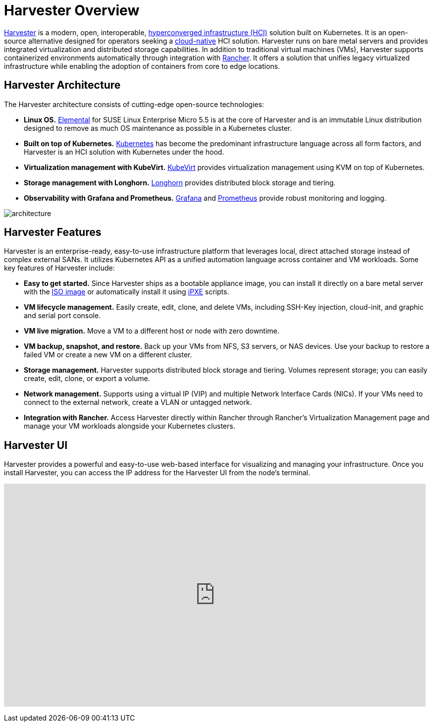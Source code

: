 = Harvester Overview

https://harvesterhci.io/[Harvester] is a modern, open, interoperable, https://en.wikipedia.org/wiki/Hyper-converged_infrastructure[hyperconverged infrastructure (HCI)] solution built on Kubernetes. It is an open-source alternative designed for operators seeking a https://about.gitlab.com/topics/cloud-native/[cloud-native] HCI solution. Harvester runs on bare metal servers and provides integrated virtualization and distributed storage capabilities. In addition to traditional virtual machines (VMs), Harvester supports containerized environments automatically through integration with https://ranchermanager.docs.rancher.com/integrations-in-rancher/harvester[Rancher]. It offers a solution that unifies legacy virtualized infrastructure while enabling the adoption of containers from core to edge locations.

== Harvester Architecture

The Harvester architecture consists of cutting-edge open-source technologies:

* *Linux OS.* https://github.com/rancher/elemental-toolkit[Elemental] for SUSE Linux Enterprise Micro 5.5 is at the core of Harvester and is an immutable Linux distribution designed to remove as much OS maintenance as possible in a Kubernetes cluster.
* *Built on top of Kubernetes.* https://kubernetes.io/[Kubernetes] has become the predominant infrastructure language across all form factors, and Harvester is an HCI solution with Kubernetes under the hood.
* *Virtualization management with KubeVirt.* https://kubevirt.io/[KubeVirt] provides virtualization management using KVM on top of Kubernetes.
* *Storage management with Longhorn.* https://longhorn.io/[Longhorn] provides distributed block storage and tiering.
* *Observability with Grafana and Prometheus.* https://grafana.com/[Grafana] and https://prometheus.io/[Prometheus] provide robust monitoring and logging.

image::architecture.svg[]

== Harvester Features

Harvester is an enterprise-ready, easy-to-use infrastructure platform that leverages local, direct attached storage instead of complex external SANs. It utilizes Kubernetes API as a unified automation language across container and VM workloads. Some key features of Harvester include:

* *Easy to get started.* Since Harvester ships as a bootable appliance image, you can install it directly on a bare metal server with the https://github.com/harvester/harvester/releases[ISO image] or automatically install it using xref:../installation-setup/methods/pxe-boot-install.adoc[iPXE] scripts.
* *VM lifecycle management.* Easily create, edit, clone, and delete VMs, including SSH-Key injection, cloud-init, and graphic and serial port console.
* *VM live migration.* Move a VM to a different host or node with zero downtime.
* *VM backup, snapshot, and restore.* Back up your VMs from NFS, S3 servers, or NAS devices. Use your backup to restore a failed VM or create a new VM on a different cluster.
* *Storage management.* Harvester supports distributed block storage and tiering. Volumes represent storage; you can easily create, edit, clone, or export a volume.
* *Network management.* Supports using a virtual IP (VIP) and multiple Network Interface Cards (NICs). If your VMs need to connect to the external network, create a VLAN or untagged network.
* *Integration with Rancher.* Access Harvester directly within Rancher through Rancher's Virtualization Management page and manage your VM workloads alongside your Kubernetes clusters.

== Harvester UI

Harvester provides a powerful and easy-to-use web-based interface for visualizing and managing your infrastructure. Once you install Harvester, you can access the IP address for the Harvester UI from the node's terminal.

+++<div class="text-center">++++++<iframe width="99%" height="450" src="https://www.youtube.com/embed/Ngsk7m6NYf4" title="YouTube video player" frameborder="0" allow="accelerometer; autoplay; clipboard-write; encrypted-media; gyroscope; picture-in-picture" allowfullscreen="">++++++</iframe>++++++</div>+++

